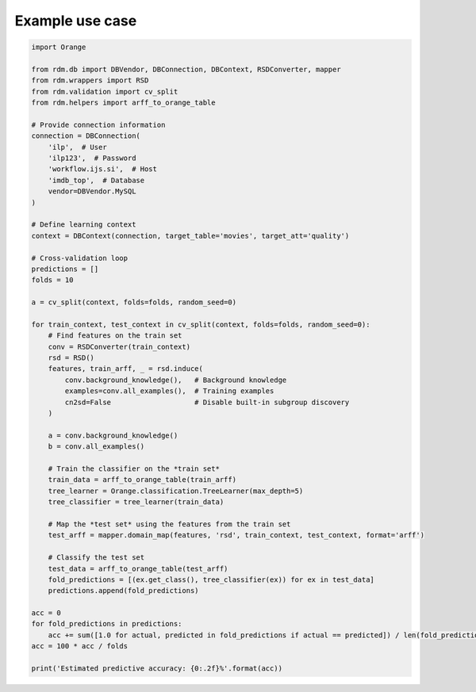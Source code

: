 
Example use case
======================================

.. code:: python

    import Orange

    from rdm.db import DBVendor, DBConnection, DBContext, RSDConverter, mapper
    from rdm.wrappers import RSD
    from rdm.validation import cv_split
    from rdm.helpers import arff_to_orange_table

    # Provide connection information
    connection = DBConnection(
        'ilp',  # User
        'ilp123',  # Password
        'workflow.ijs.si',  # Host
        'imdb_top',  # Database
        vendor=DBVendor.MySQL
    )

    # Define learning context
    context = DBContext(connection, target_table='movies', target_att='quality')

    # Cross-validation loop
    predictions = []
    folds = 10

    a = cv_split(context, folds=folds, random_seed=0)

    for train_context, test_context in cv_split(context, folds=folds, random_seed=0):
        # Find features on the train set
        conv = RSDConverter(train_context)
        rsd = RSD()
        features, train_arff, _ = rsd.induce(
            conv.background_knowledge(),   # Background knowledge
            examples=conv.all_examples(),  # Training examples
            cn2sd=False                    # Disable built-in subgroup discovery
        )

        a = conv.background_knowledge()
        b = conv.all_examples()

        # Train the classifier on the *train set*
        train_data = arff_to_orange_table(train_arff)
        tree_learner = Orange.classification.TreeLearner(max_depth=5)
        tree_classifier = tree_learner(train_data)

        # Map the *test set* using the features from the train set
        test_arff = mapper.domain_map(features, 'rsd', train_context, test_context, format='arff')

        # Classify the test set
        test_data = arff_to_orange_table(test_arff)
        fold_predictions = [(ex.get_class(), tree_classifier(ex)) for ex in test_data]
        predictions.append(fold_predictions)

    acc = 0
    for fold_predictions in predictions:
        acc += sum([1.0 for actual, predicted in fold_predictions if actual == predicted]) / len(fold_predictions)
    acc = 100 * acc / folds

    print('Estimated predictive accuracy: {0:.2f}%'.format(acc))
